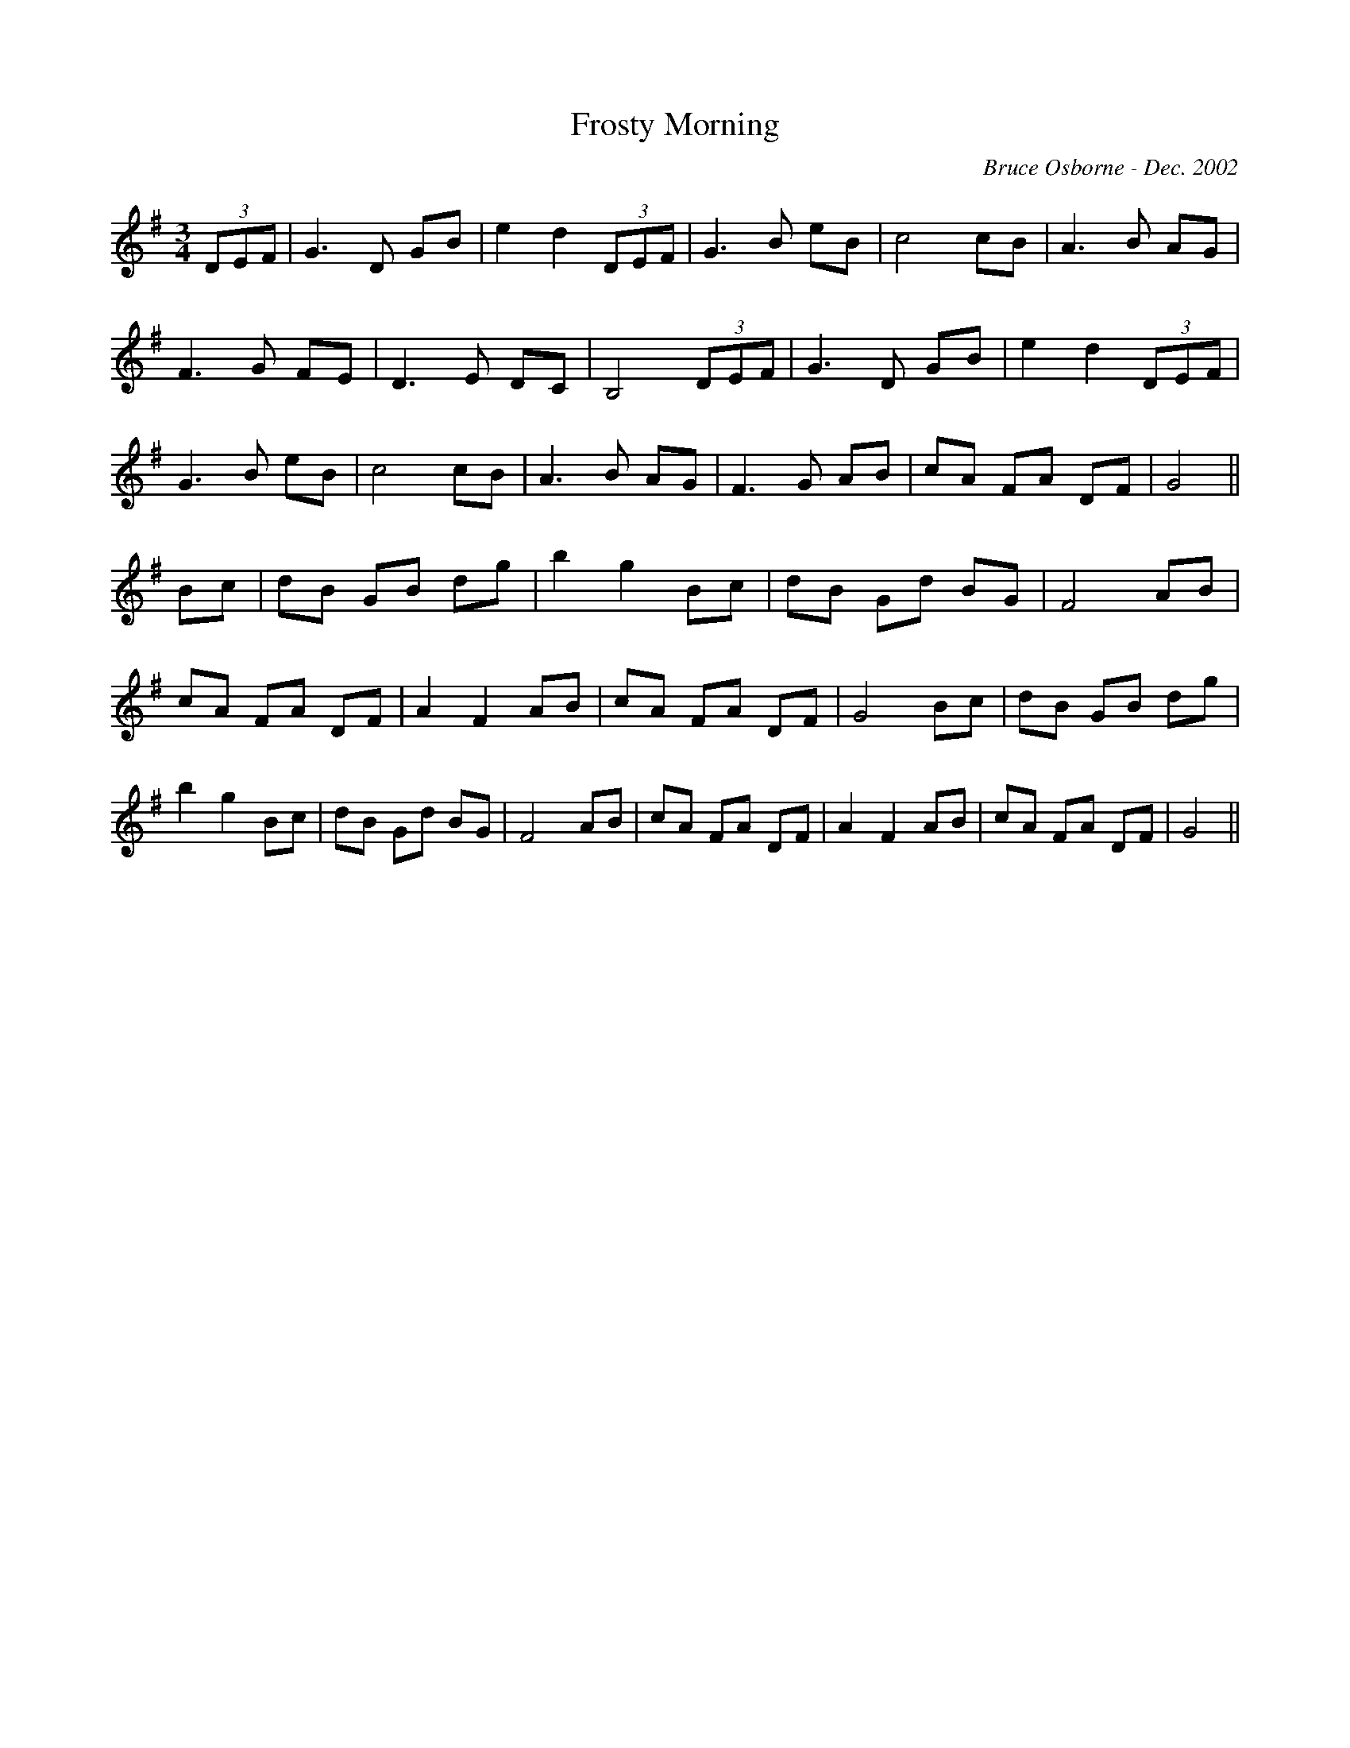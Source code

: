 X:70
T:Frosty Morning 
R:
C:Bruce Osborne - Dec. 2002
Z:abc by bosborne@kos.net
M:3/4
L:1/8
K:Gmaj
(3DEF|G3 D GB|e2 d2 (3DEF|G3 B eB|c4 cB|\
A3 B AG|F3 G FE|D3 E DC|B,4 (3DEF|\
G3 D GB|e2 d2 (3DEF|G3 B eB|c4 cB|\
A3 B AG|F3 G AB|cA FA DF|G4||\
Bc|dB GB dg|b2 g2 Bc|dB Gd BG|F4 AB|\
cA FA DF|A2 F2 AB|cA FA DF|G4 Bc|\
dB GB dg|b2 g2 Bc|dB Gd BG|F4 AB|\
cA FA DF|A2 F2 AB|cA FA DF|G4||
